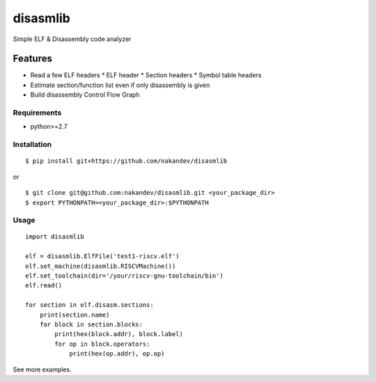 =========
disasmlib
=========

Simple ELF & Disassembly code analyzer

Features
========

* Read a few ELF headers
  * ELF header
  * Section headers
  * Symbol table headers
* Estimate section/function list even if only disassembly is given
* Build disassembly Control Flow Graph

Requirements
------------

* python>=2.7

Installation
------------

::

  $ pip install git+https://github.com/nakandev/disasmlib

or

::

  $ git clone git@github.com:nakandev/disasmlib.git <your_package_dir>
  $ export PYTHONPATH=<your_package_dir>:$PYTHONPATH

  

Usage
-----

::

  import disasmlib
  
  elf = disasmlib.ElfFile('test1-riscv.elf')
  elf.set_machine(disasmlib.RISCVMachine())
  elf.set_toolchain(dir='/your/riscv-gnu-toolchain/bin')
  elf.read()
  
  for section in elf.disasm.sections:
      print(section.name)
      for block in section.blocks:
          print(hex(block.addr), block.label)
          for op in block.operators:
              print(hex(op.addr), op.op)

See more examples.

